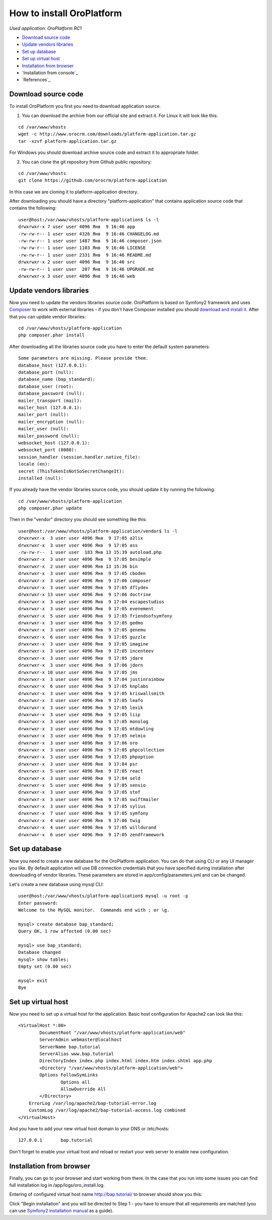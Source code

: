How to install OroPlatform
==========================

*Used application: OroPlatform RC1*

* `Download source code`_
* `Update vendors libraries`_
* `Set up database`_
* `Set up virtual host`_
* `Installation from browser`_
* `Installation from console`_
* `References`_

Download source code
--------------------

To install OroPlatform you first you need to download application source.

1. You can download the archive from our official site and extract it.
   For Linux it will look like this:

::

    cd /var/www/vhosts
    wget -c http://www.orocrm.com/downloads/platform-application.tar.gz
    tar -xzvf platform-application.tar.gz

For Windows you should download archive source code and extract it to appropriate folder.

2. You can clone the git repository from Github public repository:

::

    cd /var/www/vhosts
    git clone https://github.com/orocrm/platform-application

In this case we are cloning it to platform-application directory.

After downloading you should have a directory "platform-application" that contains application source code that contains the following:

::

    user@host:/var/www/vhosts/platform-application$ ls -l
    drwxrwxr-x 7 user user 4096 Янв  9 16:46 app
    -rw-rw-r-- 1 user user 4326 Янв  9 16:46 CHANGELOG.md
    -rw-rw-r-- 1 user user 1487 Янв  9 16:46 composer.json
    -rw-rw-r-- 1 user user 1103 Янв  9 16:46 LICENSE
    -rw-rw-r-- 1 user user 2331 Янв  9 16:46 README.md
    drwxrwxr-x 2 user user 4096 Янв  9 16:46 src
    -rw-rw-r-- 1 user user  207 Янв  9 16:46 UPGRADE.md
    drwxrwxr-x 3 user user 4096 Янв  9 16:46 web


Update vendors libraries
------------------------

Now you need to update the vendors libraries source code. OroPlatform is based on Symfony2 framework and uses
Composer_  to work with external libraries - if you don't have Composer installed you should `download and install it`_.
After that you can update vendor libraries:

.. _Composer: http://getcomposer.org/
.. _download and install it: http://getcomposer.org/download/

::

    cd /var/www/vhosts/platform-application
    php composer.phar install

After downloading all the libraries source code you have to enter the default system parameters:

::

    Some parameters are missing. Please provide them.
    database_host (127.0.0.1):
    database_port (null):
    database_name (bap_standard):
    database_user (root):
    database_password (null):
    mailer_transport (mail):
    mailer_host (127.0.0.1):
    mailer_port (null):
    mailer_encryption (null):
    mailer_user (null):
    mailer_password (null):
    websocket_host (127.0.0.1):
    websocket_port (8080):
    session_handler (session.handler.native_file):
    locale (en):
    secret (ThisTokenIsNotSoSecretChangeIt):
    installed (null):

If you already have the vendor libraries source code, you should update it by running the following:

::

    cd /var/www/vhosts/platform-application
    php composer.phar update

Then in the "vendor" directory you should see something like this:

::

    user@host:/var/www/vhosts/platform-application/vendor$ ls -l
    drwxrwxr-x  3 user user 4096 Янв  9 17:05 a2lix
    drwxrwxr-x  3 user user 4096 Янв  9 17:05 ass
    -rw-rw-r--  1 user user  183 Янв 13 15:39 autoload.php
    drwxrwxr-x  3 user user 4096 Янв  9 17:05 besimple
    drwxrwxr-x  2 user user 4096 Янв 13 15:36 bin
    drwxrwxr-x  3 user user 4096 Янв  9 17:05 cboden
    drwxrwxr-x  3 user user 4096 Янв  9 17:06 composer
    drwxrwxr-x  3 user user 4096 Янв  9 17:05 dflydev
    drwxrwxr-x 13 user user 4096 Янв  9 17:06 doctrine
    drwxrwxr-x  3 user user 4096 Янв  9 17:04 escapestudios
    drwxrwxr-x  3 user user 4096 Янв  9 17:05 evenement
    drwxrwxr-x  5 user user 4096 Янв  9 17:05 friendsofsymfony
    drwxrwxr-x  3 user user 4096 Янв  9 17:05 gedmo
    drwxrwxr-x  3 user user 4096 Янв  9 17:05 genemu
    drwxrwxr-x  6 user user 4096 Янв  9 17:05 guzzle
    drwxrwxr-x  3 user user 4096 Янв  9 17:05 imagine
    drwxrwxr-x  3 user user 4096 Янв  9 17:05 incenteev
    drwxrwxr-x  3 user user 4096 Янв  9 17:05 jdare
    drwxrwxr-x  3 user user 4096 Янв  9 17:06 jdorn
    drwxrwxr-x 10 user user 4096 Янв  9 17:05 jms
    drwxrwxr-x  3 user user 4096 Янв  9 17:04 justinrainbow
    drwxrwxr-x  6 user user 4096 Янв  9 17:05 knplabs
    drwxrwxr-x  3 user user 4096 Янв  9 17:05 kriswallsmith
    drwxrwxr-x  3 user user 4096 Янв  9 17:05 leafo
    drwxrwxr-x  3 user user 4096 Янв  9 17:05 lexik
    drwxrwxr-x  3 user user 4096 Янв  9 17:05 liip
    drwxrwxr-x  3 user user 4096 Янв  9 17:05 monolog
    drwxrwxr-x  3 user user 4096 Янв  9 17:05 mtdowling
    drwxrwxr-x  3 user user 4096 Янв  9 17:05 nelmio
    drwxrwxr-x  3 user user 4096 Янв  9 17:06 oro
    drwxrwxr-x  3 user user 4096 Янв  9 17:05 phpcollection
    drwxrwxr-x  3 user user 4096 Янв  9 17:05 phpoption
    drwxrwxr-x  3 user user 4096 Янв  9 17:04 psr
    drwxrwxr-x  5 user user 4096 Янв  9 17:05 react
    drwxrwxr-x  3 user user 4096 Янв  9 17:04 seld
    drwxrwxr-x  5 user user 4096 Янв  9 17:05 sensio
    drwxrwxr-x  3 user user 4096 Янв  9 17:05 stof
    drwxrwxr-x  3 user user 4096 Янв  9 17:05 swiftmailer
    drwxrwxr-x  3 user user 4096 Янв  9 17:05 sylius
    drwxrwxr-x  7 user user 4096 Янв  9 17:05 symfony
    drwxrwxr-x  4 user user 4096 Янв  9 17:06 twig
    drwxrwxr-x  4 user user 4096 Янв  9 17:05 willdurand
    drwxrwxr-x  6 user user 4096 Янв  9 17:05 zendframework


Set up database
---------------

Now you need to create a new database for the OroPlatform application.
You can do that using CLI or any UI manager you like. By default application will use DB connection credentials
that you have specified during installation after downloading of vendor libraries.
These parameters are stored in app/config/parameters.yml and can be changed.

Let's create a new database using mysql CLI:

::

    user@host:/var/www/vhosts/platform-application$ mysql -u root -p
    Enter password:
    Welcome to the MySQL monitor.  Commands end with ; or \g.

    mysql> create database bap_standard;
    Query OK, 1 row affected (0.00 sec)

    mysql> use bap_standard;
    Database changed
    mysql> show tables;
    Empty set (0.00 sec)

    mysql> exit
    Bye


Set up virtual host
-------------------

Now you need to set up a virtual host for the application. Basic host configuration for Apache2 can look like this:

::

    <VirtualHost *:80>
            DocumentRoot "/var/www/vhosts/platform-application/web"
            ServerAdmin webmaster@localhost
            ServerName bap.tutorial
            ServerAlias www.bap.tutorial
            DirectoryIndex index.php index.html index.htm index.shtml app.php
            <Directory "/var/www/vhosts/platform-application/web">
            Options FollowSymLinks
                    Options all
                    AllowOverride All
            </Directory>
        ErrorLog /var/log/apache2/bap-tutorial-error.log
        CustomLog /var/log/apache2/bap-tutorial-access.log combined
    </VirtualHost>

And you have to add your new virtual host domain to your DNS or /etc/hosts:

::

    127.0.0.1       bap.tutorial

Don't forget to enable your virtual host and reload or restart your web server to enable new configuration.


Installation from browser
-------------------------

Finally, you can go to your browser and start working from there. In the case that you run into some issues
you can find full installation log in /app/logs/oro_install.log.

Entering of configured virtual host name http://bap.tutorial/ to browser should show you this:

.. image:: ./img/installation/bap_step_1.png

Click "Begin installation" and you will be directed to Step 1 - you have to ensure that all requirements
are matched (you can use `Symfony2 installation manual`_ as a guide).

.. _Symfony2 installation manual: http://symfony.com/doc/current/book/installation.html
